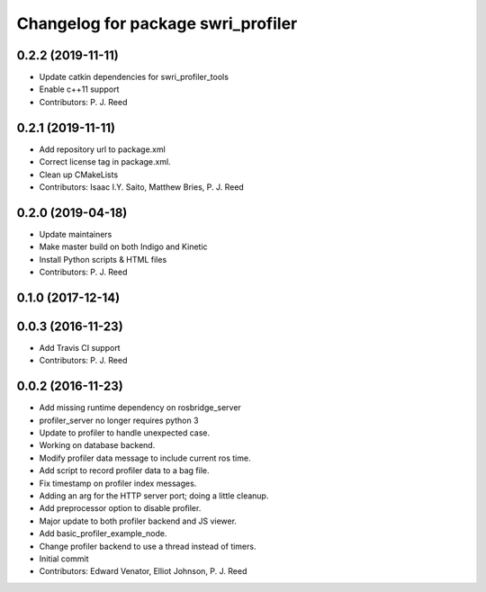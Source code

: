 ^^^^^^^^^^^^^^^^^^^^^^^^^^^^^^^^^^^
Changelog for package swri_profiler
^^^^^^^^^^^^^^^^^^^^^^^^^^^^^^^^^^^

0.2.2 (2019-11-11)
------------------
* Update catkin dependencies for swri_profiler_tools
* Enable c++11 support
* Contributors: P. J. Reed

0.2.1 (2019-11-11)
------------------
* Add repository url to package.xml
* Correct license tag in package.xml.
* Clean up CMakeLists
* Contributors: Isaac I.Y. Saito, Matthew Bries, P. J. Reed

0.2.0 (2019-04-18)
------------------
* Update maintainers
* Make master build on both Indigo and Kinetic
* Install Python scripts & HTML files
* Contributors: P. J. Reed

0.1.0 (2017-12-14)
------------------

0.0.3 (2016-11-23)
------------------
* Add Travis CI support
* Contributors: P. J. Reed

0.0.2 (2016-11-23)
------------------
* Add missing runtime dependency on rosbridge_server
* profiler_server no longer requires python 3
* Update to profiler to handle unexpected case.
* Working on database backend.
* Modify profiler data message to include current ros time.
* Add script to record profiler data to a bag file.
* Fix timestamp on profiler index messages.
* Adding an arg for the HTTP server port; doing a little cleanup.
* Add preprocessor option to disable profiler.
* Major update to both profiler backend and JS viewer.
* Add basic_profiler_example_node.
* Change profiler backend to use a thread instead of timers.
* Initial commit
* Contributors: Edward Venator, Elliot Johnson, P. J. Reed
